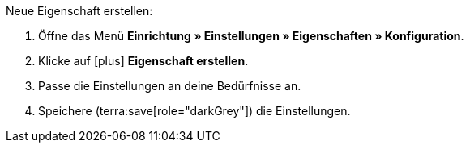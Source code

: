 [.instruction]
Neue Eigenschaft erstellen:

. Öffne das Menü *Einrichtung » Einstellungen » Eigenschaften » Konfiguration*.
. Klicke auf icon:plus[role="darkGrey"] *Eigenschaft erstellen*.
. Passe die Einstellungen an deine Bedürfnisse an.
. Speichere (terra:save[role="darkGrey"]) die Einstellungen.
